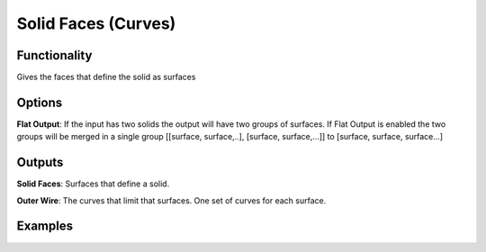 Solid Faces (Curves)
====================

Functionality
-------------

Gives the faces that define the solid as surfaces

Options
-------

**Flat Output**:  If the input has two solids the output will have two groups of surfaces. If Flat Output is enabled the two groups will be merged in a single group [[surface, surface,..], [surface, surface,...]] to [surface, surface, surface...]


Outputs
-------

**Solid Faces**: Surfaces that define a solid.

**Outer Wire**: The curves that limit that surfaces. One set of curves for each surface.


Examples
--------

.. image:: https://raw.githubusercontent.com/vicdoval/sverchok/docs_images/images_for_docs/solid/solid_faces/solid_faces_blender_sverchok_example.png
